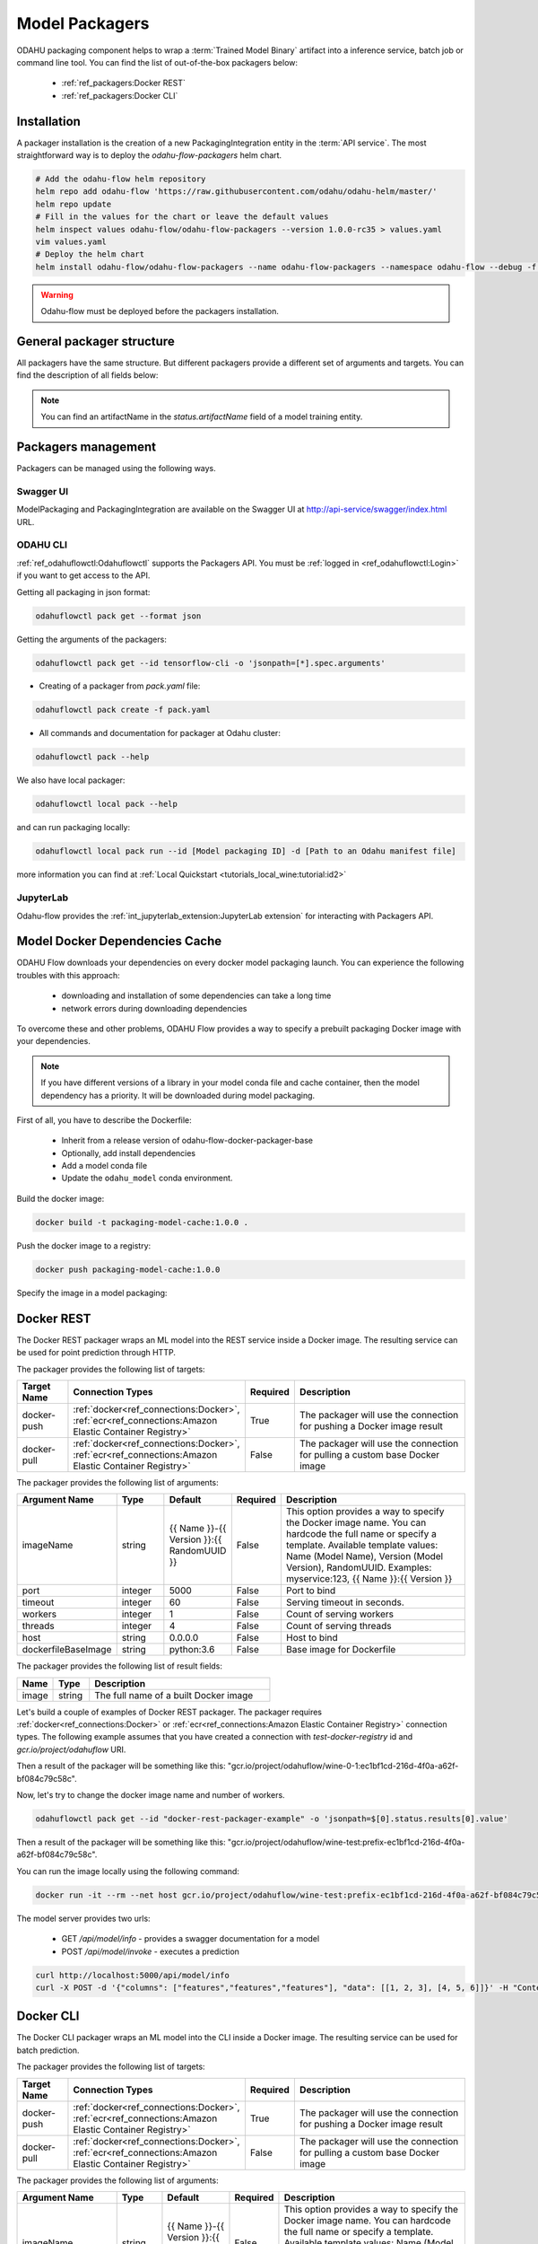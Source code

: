 ######################
Model Packagers
######################

.. image:: img/packaging.png

ODAHU packaging component helps to wrap a :term:`Trained Model Binary` artifact into a inference service, batch job or command line tool.
You can find the list of out-of-the-box packagers below:

    * :ref:`ref_packagers:Docker REST`
    * :ref:`ref_packagers:Docker CLI`

********************************************
Installation
********************************************

A packager installation is the creation of a new PackagingIntegration entity in the :term:`API service`.
The most straightforward way is to deploy the `odahu-flow-packagers` helm chart.

.. code-block:: bash

    # Add the odahu-flow helm repository
    helm repo add odahu-flow 'https://raw.githubusercontent.com/odahu/odahu-helm/master/'
    helm repo update
    # Fill in the values for the chart or leave the default values
    helm inspect values odahu-flow/odahu-flow-packagers --version 1.0.0-rc35 > values.yaml
    vim values.yaml
    # Deploy the helm chart
    helm install odahu-flow/odahu-flow-packagers --name odahu-flow-packagers --namespace odahu-flow --debug -f values.yaml --atomic --wait --timeout 120

.. warning::

    Odahu-flow must be deployed before the packagers installation.

********************************************
General packager structure
********************************************

All packagers have the same structure.
But different packagers provide a different set of arguments and targets.
You can find the description of all fields below:

.. code-block:: yaml
    :caption: Packager API
    :name: Packager API file

    kind: ModelPackaging
    # Unique value among all packagers
    # Id must:
    #  * contain at most 63 characters
    #  * contain only lowercase alphanumeric characters or ‘-’
    #  * start with an alphanumeric character
    #  * end with an alphanumeric character
    id: "id-12345"
    spec:
      # Type of a packager. Available values: docker-rest, docker-cli.
      integrationName: docker-rest
      # Training output artifact name
      artifactName: wine-model-123456789.zip
      # Compute resources
      resources:
        limits:
          cpu: 1
          memory: 1Gi
        requests:
          cpu: 1
          memory: 1Gi
      # List of arguments. Depends on a Model Packaging integration.
      # You can find specific values in the sections below.
      # This parameter is used for customizing a packaging process.
      arguments: {}
      # List of targets. Depends on a Model Packaging integration.
      # You can find specific values in the sections below.
      # A packager can interact with a Docker registry, PyPi repository, and so on.
      # You should provide a list of connections for a packager to get access to them.
      targets: []
      # You can set connection which points to some bucket where the Trained Model Binary is stored
      # then packager will extract your binary from this connection.
      # Optional. Default value is taken from the ODAHU cluster configuration.
      outputConnection: custom-connection
      # Node selector that exactly matches a node pool from ODAHU config
      # This is optional; when omitted, ODAHU uses any of available packaging node pools
      # Read more about node selector: https://kubernetes.io/docs/concepts/scheduling-eviction/assign-pod-node/
      nodeSelector:
        label: value
    # Every packager saves its results into status field.
    # Example of fields: docker image or python packager name.
    status:
      results:
        - name: some_param
          value: some_value

.. note::

    You can find an artifactName in the `status.artifactName` field of a model training entity.

*********************
Packagers management
*********************

Packagers can be managed using the following ways.

Swagger UI
----------

ModelPackaging and PackagingIntegration are available on the Swagger UI at http://api-service/swagger/index.html URL.

ODAHU CLI
--------------

:ref:`ref_odahuflowctl:Odahuflowctl` supports the Packagers API.
You must be :ref:`logged in <ref_odahuflowctl:Login>` if you want to get access to the API.

Getting all packaging in json format:

.. code-block:: bash

    odahuflowctl pack get --format json

Getting the arguments of the packagers:

.. code-block:: bash

    odahuflowctl pack get --id tensorflow-cli -o 'jsonpath=[*].spec.arguments'

* Creating of a packager from `pack.yaml` file:

.. code-block:: bash

    odahuflowctl pack create -f pack.yaml

* All commands and documentation for packager at Odahu cluster:

.. code-block:: bash

    odahuflowctl pack --help

We also have local packager:

.. code-block:: bash

    odahuflowctl local pack --help

and can run packaging locally:

.. code-block:: bash

    odahuflowctl local pack run --id [Model packaging ID] -d [Path to an Odahu manifest file]

more information you can find at :ref:`Local Quickstart <tutorials_local_wine:tutorial:id2>`

JupyterLab
----------

Odahu-flow provides the :ref:`int_jupyterlab_extension:JupyterLab extension` for interacting with Packagers API.

.. _packaging-model-dependencies-cache:

********************************************
Model Docker Dependencies Cache
********************************************

ODAHU Flow downloads your dependencies on every docker model packaging launch.
You can experience the following troubles with this approach:
    * downloading and installation of some dependencies can take a long time
    * network errors during downloading dependencies

To overcome these and other problems, ODAHU Flow provides a way to specify
a prebuilt packaging Docker image with your dependencies.

.. note::

    If you have different versions of a library in your model сonda file and
    cache container, then the model dependency has a priority.
    It will be downloaded during model packaging.

First of all, you have to describe the Dockerfile:

    * Inherit from a release version of odahu-flow-docker-packager-base
    * Optionally, add install dependencies
    * Add a model conda file
    * Update the ``odahu_model`` conda environment.

.. code-block:: dockerfile
    :caption: Example of Dockerfile:
    :name: Example of Dockerfile

    FROM odahu/odahu-flow-docker-packager-base:1.1.0-rc11

    # Optionally
    # RUN pip install gunicorn[gevent]

    ADD conda.yaml ./
    RUN conda env update -n ${ODAHU_CONDA_ENV_NAME} -f conda.yaml

Build the docker image:

.. code-block:: bash

    docker build -t packaging-model-cache:1.0.0 .

Push the docker image to a registry:

.. code-block:: bash

    docker push packaging-model-cache:1.0.0

Specify the image in a model packaging:

.. code-block:: yaml
    :caption: Packaging example

    kind: ModelPackaging
    id: model-12345
    spec:
      arguments:
        dockerfileBaseImage: packaging-model-cache:1.0.0
      ...

********************************************
Docker REST
********************************************

The Docker REST packager wraps an ML model into the REST service inside a Docker image.
The resulting service can be used for point prediction through HTTP.

The packager provides the following list of targets:

.. csv-table::
   :header: "Target Name", "Connection Types", "Required", "Description"
   :widths: 20, 20, 10, 100

   "docker-push", ":ref:`docker<ref_connections:Docker>`, :ref:`ecr<ref_connections:Amazon Elastic Container Registry>`", "True", "The packager will use the connection for pushing a Docker image result"
   "docker-pull", ":ref:`docker<ref_connections:Docker>`, :ref:`ecr<ref_connections:Amazon Elastic Container Registry>`", "False", "The packager will use the connection for pulling a custom base Docker image"

The packager provides the following list of arguments:

.. csv-table::
   :header: "Argument Name", "Type", "Default", "Required", "Description"
   :widths: 20, 20, 20, 10, 100

   "imageName", "string", "{{ Name }}-{{ Version }}:{{ RandomUUID }}", "False", "This option provides a way to specify the Docker image name. You can hardcode the full name or specify a template. Available template values: Name (Model Name), Version (Model Version), RandomUUID. Examples: myservice:123, {{ Name }}:{{ Version }}"
   "port", "integer", "5000", "False", "Port to bind"
   "timeout", "integer", "60", "False", "Serving timeout in seconds."
   "workers", "integer", "1", "False", "Count of serving workers"
   "threads", "integer", "4", "False", "Count of serving threads"
   "host", "string", "0.0.0.0", "False", "Host to bind"
   "dockerfileBaseImage", "string", "python:3.6", "False", "Base image for Dockerfile"

The packager provides the following list of result fields:

.. csv-table::
   :header: "Name", "Type", "Description"
   :widths: 20, 20, 100

   "image", "string", "The full name of a built Docker image"

Let's build a couple of examples of Docker REST packager.
The packager requires :ref:`docker<ref_connections:Docker>` or :ref:`ecr<ref_connections:Amazon Elastic Container Registry>` connection types.
The following example assumes that you have created a connection with `test-docker-registry` id and `gcr.io/project/odahuflow` URI.

.. code-block:: yaml
    :caption: Minimal Example of Docker REST packager
    :name: Minimal Example of Docker REST packager file

    id: "docker-rest-packager-example"
    spec:
        integrationName: docker-rest
        artifactName: wine-model-123456789.zip
        targets:
            - connectionName: test-docker-registry
              name: docker-push

Then a result of the packager will be something like this: "gcr.io/project/odahuflow/wine-0-1:ec1bf1cd-216d-4f0a-a62f-bf084c79c58c".

Now, let's try to change the docker image name and number of workers.

.. code-block:: yaml
    :caption: Docker REST packager with custom arguments
    :name: Docker REST packager with custom arguments file

    id: "docker-rest-packager-example"
    spec:
        integrationName: docker-rest
        artifactName: wine-model-123456789.zip
        targets:
            - connectionName: test-docker-registry
              name: docker-push
        arguments:
            imageName: "wine-test:prefix-{{ RandomUUID }}"
            workers: 4

.. code-block:: bash

    odahuflowctl pack get --id "docker-rest-packager-example" -o 'jsonpath=$[0].status.results[0].value'

Then a result of the packager will be something like this: "gcr.io/project/odahuflow/wine-test:prefix-ec1bf1cd-216d-4f0a-a62f-bf084c79c58c".

You can run the image locally using the following command:

.. code-block:: bash

    docker run -it --rm --net host gcr.io/project/odahuflow/wine-test:prefix-ec1bf1cd-216d-4f0a-a62f-bf084c79c58c

The model server provides two urls:

    * GET `/api/model/info` - provides a swagger documentation for a model
    * POST `/api/model/invoke` - executes a prediction

.. code-block:: bash

    curl http://localhost:5000/api/model/info
    curl -X POST -d '{"columns": ["features","features","features"], "data": [[1, 2, 3], [4, 5, 6]]}' -H "Content-Type: application/json" http://localhost:5000/api/model/invoke

.. code-block:: json
    :caption: Docker REST predict API
    :name: Docker REST predict API file

    {
      "columns": [
        "features",
        "features",
        "features"
      ],
      "data": [
        [
          1,
          2,
          3,
        ],
        [
          4,
          5,
          6,
        ]
      ]
    }

.. code-block:: json
    :caption: Docker REST prediction result
    :name: Docker REST prediction result file

    {
      "prediction": [
        [
          0.09405578672885895
        ],
        [
          0.01238546592343845
        ]
      ],
      "columns": [
        "predictions"
      ]
    }


********************************************
Docker CLI
********************************************

The Docker CLI packager wraps an ML model into the CLI inside a Docker image.
The resulting service can be used for batch prediction.

The packager provides the following list of targets:

.. csv-table::
   :header: "Target Name", "Connection Types", "Required", "Description"
   :widths: 20, 20, 10, 100

   "docker-push", ":ref:`docker<ref_connections:Docker>`, :ref:`ecr<ref_connections:Amazon Elastic Container Registry>`", "True", "The packager will use the connection for pushing a Docker image result"
   "docker-pull", ":ref:`docker<ref_connections:Docker>`, :ref:`ecr<ref_connections:Amazon Elastic Container Registry>`", "False", "The packager will use the connection for pulling a custom base Docker image"

The packager provides the following list of arguments:

.. csv-table::
   :header: "Argument Name", "Type", "Default", "Required", "Description"
   :widths: 20, 20, 20, 10, 100

   "imageName", "string", "{{ Name }}-{{ Version }}:{{ RandomUUID }}", "False", "This option provides a way to specify the Docker image name. You can hardcode the full name or specify a template. Available template values: Name (Model Name), Version (Model Version), RandomUUID. Examples: myservice:123, {{ Name }}:{{ Version }}"
   "dockerfileBaseImage", "string", "python:3.6", "False", "Base image for Dockerfile"

The packager provides the following list of result fields:

.. csv-table::
   :header: "Name", "Type", "Description"
   :widths: 20, 20, 100

   "image", "string", "The full name of a built Docker image"


Let's build a couple of examples of Docker CLI packager.
The packager requires :ref:`docker<ref_connections:Docker>` or :ref:`ecr<ref_connections:Amazon Elastic Container Registry>` connection types.
The following example assumes that you have created a connection with `test-docker-registry` id and `gcr.io/project/odahuflow` URI.

.. code-block:: yaml
    :caption: Minimal Example of Docker CLI packager
    :name: Minimal Example of Docker CLI packager file

    id: "docker-cli-packager-example"
    spec:
        integrationName: docker-cli
        artifactName: wine-model-123456789.zip
        targets:
            - connectionName: test-docker-registry
              name: docker-push

Then a result of the packager will be something like this: "gcr.io/project/odahuflow/wine-0-1:ec1bf1cd-216d-4f0a-a62f-bf084c79c58c".

Now, let's try to change the docker image name and the base image.

.. code-block:: yaml
    :caption: Docker CLI packager with custom arguments
    :name: Docker CLI packager with custom arguments file

    id: "docker-cli-packager-example"
    spec:
        integrationName: docker-cli
        artifactName: wine-model-123456789.zip
        targets:
            - connectionName: test-docker-registry
              name: docker-push
        arguments:
            imageName: "wine-test:prefix-{{ RandomUUID }}"
            dockerfileBaseImage: "python:3.7"

.. code-block:: bash

    odahuflowctl pack get --id "docker-cli-packager-example" -o 'jsonpath=$[0].status.results[0].value'

Then a result of the packager will be something like this: "gcr.io/project/odahuflow/wine-test:prefix-ec1bf1cd-216d-4f0a-a62f-bf084c79c58c".

You can run the image locally using the following command:

.. code-block:: bash

    docker run -it --rm --net host gcr.io/project/odahuflow/wine-test:prefix-ec1bf1cd-216d-4f0a-a62f-bf084c79c58c --help

The model CLI provides two commands:

    * `predict` - Make predictions using GPPI model
    * `info` - Show model input/output data schema

.. code-block:: bash
    :caption: Docker CLI info command

    docker run -it --rm --net host gcr.io/project/odahuflow/wine-test:prefix-ec1bf1cd-216d-4f0a-a62f-bf084c79c58c info

.. code-block:: text
    :caption: Docker CLI info command output

    Input schema:
    {
        "columns": {
            "example": [
                "features",
                "features",
                "features",
            ],
            "items": {
                "type": "string"
            },
            "type": "array"
        },
        "data": {
            "items": {
                "items": {
                    "type": "number"
                },
                "type": "array"
            },
            "type": "array",
            "example": [
                [
                    0,
                    0,
                    0,
                ]
            ]
        }
    }
    Output schema:
    {
        "prediction": {
            "example": [
                [
                    0
                ]
            ],
            "items": {
                "type": "number"
            },
            "type": "array"
        },
        "columns": {
            "example": [
                "predictions"
            ],
            "items": {
                "type": "string"
            },
            "type": "array"
        }
    }

Let's make a batch prediction.

.. code-block:: bash
    :caption: Create a predict file

    mkdir volume
    cat > volume/predicts.json <<EOL
    {
      "columns": [
        "features",
        "features",
        "features",
      ],
      "data": [
        [
          1,
          2,
          3
        ],
        [
          4,
          5,
          6
        ]
      ]
    }
    EOL
    docker run -it --rm --net -v volume:/volume host gcr.io/project/odahuflow/wine-test:prefix-ec1bf1cd-216d-4f0a-a62f-bf084c79c58c predict /volume/predicts.json /volume


.. code-block:: bash
    :caption: Result of prediction

    cat volumes/result.json
    {
      "prediction": [
        [
          0.09405578672885895
        ],
        [
          0.01238546592343845
        ]
      ],
      "columns": [
        "predictions"
      ]
    }


********************************************
Nvidia Triton Packager
********************************************

Triton Packager wraps model with `Triton Inference Server <https://github.com/triton-inference-server/server>`_.
The server supports multiple ML frameworks. Depending on the framework the packager expects different input.

Required files:
-----------------

* model file/directory with fixed naming. Refer to
  `Triton Backend Docs <https://github.com/triton-inference-server/backend/blob/main/README.md>`_
  to find more specific information on particular Triton backend.
    * TensorRT: :code:`model.plan`
    * TensorFlow SavedModel: :code:`model.savedmodel/...`
    * TensorFlow Grafdef: :code:`model.graphdef`
    * ONNX: :code:`model.onnx` file or directory
    * TorchScript: :code:`model.pt`
    * Caffe 2 Netdef: :code:`model.netdef` + :code:`init_model.netdef`
* :code:`config.pbtxt`, Triton config file
  (`Triton Model Configuration Docs <https://github.com/triton-inference-server/server/blob/master/docs/model_configuration.md>`_).
  Optional for the following backends:
    * TensorRT
    * TF SavedModel
    * ONNX

Optional files:
------------------

* :code:`odahuflow.model.yaml` in the following format.
  When omitted defaults to model :code:`model` of version :code:`1`;

.. code-block:: yaml
    :name: Example odahuflow.model.yaml file

    name: model
    version: 1

* :code:`conda.yaml` for Python backend. If conda-file detected new conda env is created and used for run model.
* Any other arbitrary files will be copied and put next to model file.


Targets, Arguments and Results
----------------------


Triton Packager Targets:

.. csv-table::
   :header: "Target Name", "Connection Types", "Required", "Description"
   :widths: 20, 20, 10, 100

   "docker-push", ":ref:`docker<ref_connections:Docker>`, :ref:`ecr<ref_connections:Amazon Elastic Container Registry>`", "True", "The packager will use the connection for pushing a Docker image result"

Triton Packager Arguments:

.. csv-table::
   :header: "Argument Name", "Type", "Default", "Required", "Description"
   :widths: 20, 20, 20, 10, 100

   "imageName", "string", "{{ Name }}-{{ Version }}:{{ RandomUUID }}", "False", "This option provides a way to specify the Docker image name. You can hardcode the full name or specify a template. Available template values: Name (Model Name), Version (Model Version), RandomUUID. Examples: myservice:123, {{ Name }}:{{ Version }}"
   "triton_base_image_tag", "string", "20.11-py3", "False", "Triton Base image tag for Dockerfile"

Triton Packager Results:

.. csv-table::
   :header: "Name", "Type", "Description"
   :widths: 20, 20, 100

   "image", "string", "The full name of a built Docker image"


Example
--------

Example input file structure for Python Backend:

* :code:`model.py` - the Python module that implements
  `interface expected by Triton <https://github.com/triton-inference-server/python_backend#usage>`_;
* :code:`odahuflow.model.yaml` - simple manifest with model name and version
* :code:`conda.yaml` - describes Conda environment for model
* :code:`config.pbtxt` - Triton Model config file
  (`specification <https://github.com/triton-inference-server/server/blob/master/docs/model_configuration.md>`_)
* :code:`data.json`... - arbitrary file(s) that will be put next to model file


.. code-block:: yaml
    :caption: Triton packaging with custom arguments
    :name: Triton packaging with custom arguments

    id: "triton-packager-example"
    spec:
        integrationName: docker-triton
        artifactName: model-123456789.tar
        targets:
            - connectionName: test-docker-registry
              name: docker-push
        arguments:
            imageName: "triton-model:prefix-{{ RandomUUID }}"
